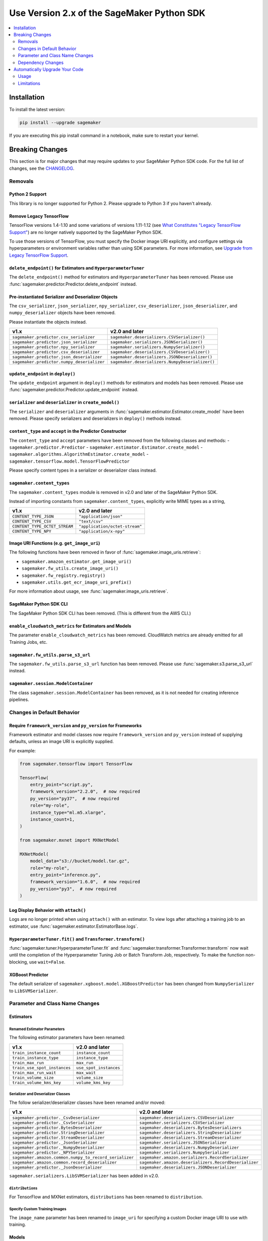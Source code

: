 ###########################################
Use Version 2.x of the SageMaker Python SDK
###########################################

.. contents::
    :local:
    :depth: 2

************
Installation
************

To install the latest version:

.. code:: bash

    pip install --upgrade sagemaker

If you are executing this pip install command in a notebook, make sure to restart your kernel.

****************
Breaking Changes
****************

This section is for major changes that may require updates to your SageMaker Python SDK code.
For the full list of changes, see the `CHANGELOG <https://github.com/aws/sagemaker-python-sdk/blob/master/CHANGELOG.md>`_.

Removals
============

Python 2 Support
----------------

This library is no longer supported for Python 2.
Please upgrade to Python 3 if you haven't already.

Remove Legacy TensorFlow
---------------------------

TensorFlow versions 1.4-1.10 and some variations of versions 1.11-1.12
(see `What Constitutes "Legacy TensorFlow Support" <frameworks/tensorflow/upgrade_from_legacy.html#what-constitutes-legacy-tensorflow-support>`_)
are no longer natively supported by the SageMaker Python SDK.

To use those versions of TensorFlow, you must specify the Docker image URI explicitly,
and configure settings via hyperparameters or environment variables rather than using SDK parameters.
For more information, see `Upgrade from Legacy TensorFlow Support <frameworks/tensorflow/upgrade_from_legacy.html>`_.

``delete_endpoint()`` for Estimators and ``HyperparameterTuner``
----------------------------------------------------------------

The ``delete_endpoint()`` method for estimators and ``HyperparameterTuner`` has been removed.
Please use :func:`sagemaker.predictor.Predictor.delete_endpoint` instead.

Pre-instantiated Serializer and Deserializer Objects
----------------------------------------------------

The ``csv_serializer``, ``json_serializer``, ``npy_serializer``, ``csv_deserializer``,
``json_deserializer``, and ``numpy_deserializer`` objects have been removed.

Please instantiate the objects instead.

+--------------------------------------------+------------------------------------------------+
| v1.x                                       | v2.0 and later                                 |
+============================================+================================================+
| ``sagemaker.predictor.csv_serializer``     | ``sagemaker.deserializers.CSVSerializer()``    |
+--------------------------------------------+------------------------------------------------+
| ``sagemaker.predictor.json_serializer``    | ``sagemaker.serializers.JSONSerializer()``     |
+--------------------------------------------+------------------------------------------------+
| ``sagemaker.predictor.npy_serializer``     | ``sagemaker.serializers.NumpySerializer()``    |
+--------------------------------------------+------------------------------------------------+
| ``sagemaker.predictor.csv_deserializer``   | ``sagemaker.deserializers.CSVDeserializer()``  |
+--------------------------------------------+------------------------------------------------+
| ``sagemaker.predictor.json_deserializer``  | ``sagemaker.deserializers.JSONDeserializer()`` |
+--------------------------------------------+------------------------------------------------+
| ``sagemaker.predictor.numpy_deserializer`` | ``sagemaker.deserializers.NumpyDeserializer()``|
+--------------------------------------------+------------------------------------------------+

``update_endpoint`` in ``deploy()``
-----------------------------------

The ``update_endpoint`` argument in ``deploy()`` methods for estimators and models has been removed.
Please use :func:`sagemaker.predictor.Predictor.update_endpoint` instead.

``serializer`` and ``deserializer`` in ``create_model()``
---------------------------------------------------------

The ``serializer`` and ``deserializer`` arguments in
:func:`sagemaker.estimator.Estimator.create_model` have been removed. Please
specify serializers and deserializers in ``deploy()`` methods instead.

``content_type`` and ``accept`` in the Predictor Constructor
------------------------------------------------------------

The ``content_type`` and ``accept`` parameters have been removed from the
following classes and methods:
- ``sagemaker.predictor.Predictor``
- ``sagemaker.estimator.Estimator.create_model``
- ``sagemaker.algorithms.AlgorithmEstimator.create_model``
- ``sagemaker.tensorflow.model.TensorFlowPredictor``

Please specify content types in a serializer or deserializer class instead.

``sagemaker.content_types``
---------------------------

The ``sagemaker.content_types`` module is removed in v2.0 and later of the
SageMaker Python SDK.

Instead of importing constants from ``sagemaker.content_types``, explicitly
write MIME types as a string,

+-------------------------------+--------------------------------+
| v1.x                          | v2.0 and later                 |
+===============================+================================+
| ``CONTENT_TYPE_JSON``         | ``"application/json"``         |
+-------------------------------+--------------------------------+
| ``CONTENT_TYPE_CSV``          | ``"text/csv"``                 |
+-------------------------------+--------------------------------+
| ``CONTENT_TYPE_OCTET_STREAM`` | ``"application/octet-stream"`` |
+-------------------------------+--------------------------------+
| ``CONTENT_TYPE_NPY``          | ``"application/x-npy"``        |
+-------------------------------+--------------------------------+

Image URI Functions (e.g. ``get_image_uri``)
--------------------------------------------

The following functions have been removed in favor of :func:`sagemaker.image_uris.retrieve`:

- ``sagemaker.amazon_estimator.get_image_uri()``
- ``sagemaker.fw_utils.create_image_uri()``
- ``sagemaker.fw_registry.registry()``
- ``sagemaker.utils.get_ecr_image_uri_prefix()``

For more information about usage, see :func:`sagemaker.image_uris.retrieve`.

SageMaker Python SDK CLI
------------------------

The SageMaker Python SDK CLI has been removed.
(This is different from the AWS CLI.)

``enable_cloudwatch_metrics`` for Estimators and Models
-------------------------------------------------------

The parameter ``enable_cloudwatch_metrics`` has been removed.
CloudWatch metrics are already emitted for all Training Jobs, etc.

``sagemaker.fw_utils.parse_s3_url``
-----------------------------------

The ``sagemaker.fw_utils.parse_s3_url`` function has been removed.
Please use :func:`sagemaker.s3.parse_s3_url` instead.

``sagemaker.session.ModelContainer``
------------------------------------

The class ``sagemaker.session.ModelContainer`` has been removed, as it is not needed for creating inference pipelines.

Changes in Default Behavior
===========================

Require ``framework_version`` and ``py_version`` for Frameworks
---------------------------------------------------------------

Framework estimator and model classes now require ``framework_version`` and ``py_version`` instead of supplying defaults,
unless an image URI is explicitly supplied.

For example:

.. code:: python

    from sagemaker.tensorflow import TensorFlow

    TensorFlow(
        entry_point="script.py",
        framework_version="2.2.0",  # now required
        py_version="py37",  # now required
        role="my-role",
        instance_type="ml.m5.xlarge",
        instance_count=1,
    )

    from sagemaker.mxnet import MXNetModel

    MXNetModel(
        model_data="s3://bucket/model.tar.gz",
        role="my-role",
        entry_point="inference.py",
        framework_version="1.6.0",  # now required
        py_version="py3",  # now required
    )

Log Display Behavior with ``attach()``
--------------------------------------

Logs are no longer printed when using ``attach()`` with an estimator.
To view logs after attaching a training job to an estimator, use :func:`sagemaker.estimator.EstimatorBase.logs`.

``HyperparameterTuner.fit()`` and ``Transformer.transform()``
-------------------------------------------------------------

:func:`sagemaker.tuner.HyperparameterTuner.fit` and :func:`sagemaker.transformer.Transformer.transform` now wait
until the completion of the Hyperparameter Tuning Job or Batch Transform Job, respectively.
To make the function non-blocking, use ``wait=False``.

XGBoost Predictor
-----------------

The default serializer of ``sagemaker.xgboost.model.XGBoostPredictor`` has been changed from ``NumpySerializer`` to ``LibSVMSerializer``.


Parameter and Class Name Changes
================================

Estimators
----------

Renamed Estimator Parameters
~~~~~~~~~~~~~~~~~~~~~~~~~~~~

The following estimator parameters have been renamed:

+------------------------------+------------------------+
| v1.x                         | v2.0 and later         |
+==============================+========================+
| ``train_instance_count``     | ``instance_count``     |
+------------------------------+------------------------+
| ``train_instance_type``      | ``instance_type``      |
+------------------------------+------------------------+
| ``train_max_run``            | ``max_run``            |
+------------------------------+------------------------+
| ``train_use_spot_instances`` | ``use_spot_instances`` |
+------------------------------+------------------------+
| ``train_max_run_wait``       | ``max_wait``           |
+------------------------------+------------------------+
| ``train_volume_size``        | ``volume_size``        |
+------------------------------+------------------------+
| ``train_volume_kms_key``     | ``volume_kms_key``     |
+------------------------------+------------------------+

Serializer and Deserializer Classes
~~~~~~~~~~~~~~~~~~~~~~~~~~~~~~~~~~~~

The follow serializer/deserializer classes have been renamed and/or moved:

+--------------------------------------------------------+-------------------------------------------------------+
| v1.x                                                   | v2.0 and later                                        |
+========================================================+=======================================================+
| ``sagemaker.predictor._CsvDeserializer``               | ``sagemaker.deserializers.CSVDeserializer``           |
+--------------------------------------------------------+-------------------------------------------------------+
| ``sagemaker.predictor._CsvSerializer``                 | ``sagemaker.serializers.CSVSerializer``               |
+--------------------------------------------------------+-------------------------------------------------------+
| ``sagemaker.predictor.BytesDeserializer``              | ``sagemaker.deserializers.BytesDeserializers``        |
+--------------------------------------------------------+-------------------------------------------------------+
| ``sagemaker.predictor.StringDeserializer``             | ``sagemaker.deserializers.StringDeserializer``        |
+--------------------------------------------------------+-------------------------------------------------------+
| ``sagemaker.predictor.StreamDeserializer``             | ``sagemaker.deserializers.StreamDeserializer``        |
+--------------------------------------------------------+-------------------------------------------------------+
| ``sagemaker.predictor._JsonSerializer``                | ``sagemaker.serializers.JSONSerializer``              |
+--------------------------------------------------------+-------------------------------------------------------+
| ``sagemaker.predictor._NumpyDeserializer``             | ``sagemaker.deserializers.NumpyDeserializer``         |
+--------------------------------------------------------+-------------------------------------------------------+
| ``sagemaker.predictor._NPYSerializer``                 | ``sagemaker.serializers.NumpySerializer``             |
+--------------------------------------------------------+-------------------------------------------------------+
| ``sagemaker.amazon.common.numpy_to_record_serializer`` | ``sagemaker.amazon.serializers.RecordSerializer``     |
+--------------------------------------------------------+-------------------------------------------------------+
| ``sagemaker.amazon.common.record_deserializer``        | ``sagemaker.amazon.deserializers.RecordDeserializer`` |
+--------------------------------------------------------+-------------------------------------------------------+
| ``sagemaker.predictor._JsonDeserializer``              | ``sagemaker.deserializers.JSONDeserializer``          |
+--------------------------------------------------------+-------------------------------------------------------+

``sagemaker.serializers.LibSVMSerializer`` has been added in v2.0.

``distributions``
~~~~~~~~~~~~~~~~~

For TensorFlow and MXNet estimators, ``distributions`` has been renamed to ``distribution``.

Specify Custom Training Images
~~~~~~~~~~~~~~~~~~~~~~~~~~~~~~

The ``image_name`` parameter has been renamed to ``image_uri`` for specifying a custom Docker image URI to use with training.


Models
------

``sagemaker.model.Model`` Parameter Order
~~~~~~~~~~~~~~~~~~~~~~~~~~~~~~~~~~~~~~~~~

The parameter order for :class:`sagemaker.model.Model` changed: instead of ``model_data`` being first, ``image_uri`` (formerly ``image``) is first.
As a result, ``model_data`` has been made into an optional parameter.

If you are using the :class:`sagemaker.model.Model` class, your code should be changed as follows:

.. code:: python

    # v1.x
    Model("s3://bucket/path/model.tar.gz", "my-image:latest")

    # v2.0 and later
    Model("my-image:latest", model_data="s3://bucket/path/model.tar.gz")

Specify Custom Serving Image
~~~~~~~~~~~~~~~~~~~~~~~~~~~~

The ``image`` parameter has been renamed to ``image_uri`` for specifying a custom Docker image URI to use with inference.

TensorFlow Serving Model
~~~~~~~~~~~~~~~~~~~~~~~~

``sagemaker.tensorflow.serving.Model`` has been renamed to :class:`sagemaker.tensorflow.model.TensorFlowModel`.
(For the previous implementation of that class, see `Remove Legacy TensorFlow <#remove-legacy-tensorflow>`_).

Predictors
----------

Generic Predictor Class Name
~~~~~~~~~~~~~~~~~~~~~~~~~~~~

``sagemaker.predictor.RealTimePredictor`` has been renamed to :class:`sagemaker.predictor.Predictor`.

Endpoint Argument Name
~~~~~~~~~~~~~~~~~~~~~~

For :class:`sagemaker.predictor.Predictor`, :class:`sagemaker.sparkml.model.SparkMLPredictor`,
and predictors for Amazon algorithm (e.g. Factorization Machines, Linear Learner, etc.),
the ``endpoint`` attribute has been renamed to ``endpoint_name``.

TensorFlow Serving Predictor
~~~~~~~~~~~~~~~~~~~~~~~~~~~~

``sagemaker.tensorflow.serving.Predictor`` has been renamed to :class:`sagemaker.tensorflow.model.TensorFlowPredictor`.
(For the previous implementation of that class, see `Remove Legacy TensorFlow <#remove-legacy-tensorflow>`_).


Inputs
------

``s3_input``
~~~~~~~~~~~~

``sagemaker.session.s3_input`` has been renamed to :class:`sagemaker.inputs.TrainingInput`.

``ShuffleConfig``
~~~~~~~~~~~~~~~~~

``sagemaker.session.ShuffleConfig`` has been renamed to :class:`sagemaker.inputs.ShuffleConfig`.

Airflow
-------

For :func:`sagemaker.workflow.airflow.model_config` and :func:`sagemaker.workflow.airflow.model_config_from_estimator`,
``instance_type`` is no longer the first positional argument and is now an optional keyword argument.

For :func:`sagemaker.workflow.airflow.model_config`, :func:`sagemaker.workflow.airflow.model_config_from_estimator`, and
:func:`sagemaker.workflow.airflow.transform_config_from_estimator`, the ``image`` argument has been renamed to ``image_uri``.

Dependency Changes
==================

SciPy
-----

SciPy is no longer a required dependency of the SageMaker Python SDK.

If you use :func:`sagemaker.amazon.common.write_spmatrix_to_sparse_tensor` and
don't already install SciPy in your environment, you can use our ``scipy`` installation target:

.. code:: bash

    pip install sagemaker[scipy]

TensorFlow
----------

The ``tensorflow`` installation target has been removed, as it is no longer needed for any SageMaker Python SDK functionality.

If you want to install TensorFlow, see `the TensorFlow documentation <https://www.tensorflow.org/install>`_.

*******************************
Automatically Upgrade Your Code
*******************************

To help make your transition as seamless as possible, v2 of the SageMaker Python SDK comes with a command-line tool to automate updating your code.
It automates as much as possible, but there are still syntactical and stylistic changes that cannot be performed by the script.

.. warning::
    While the tool is intended to be easy to use, we recommend using it as part of a process that includes testing before and after you run the tool.

Usage
=====

Currently, the tool supports only converting one file at a time:

.. code::

    $ sagemaker-upgrade-v2 --in-file input.py --out-file output.py
    $ sagemaker-upgrade-v2 --in-file input.ipynb --out-file output.ipynb

You can apply it to a set of files using a loop:

.. code:: bash

    $ for file in $(find input-dir); do sagemaker-upgrade-v2 --in-file $file --out-file output-dir/$file; done

Limitations
===========

Jupyter Notebook Cells with Shell Commands
------------------------------------------

If your Jupyter notebook has a code cell with lines that start with either ``%%`` or ``!``, the tool ignores that cell.
The other cells in the notebook are still updated.

Aliased Imports
---------------

The tool checks for a limited number of patterns when looking for constructors.
For example, if you are using a TensorFlow estimator, only the following invocation styles are handled:

.. code:: python

    TensorFlow()
    sagemaker.tensorflow.TensorFlow()
    sagemaker.tensorflow.estimator.TensorFlow()

If you have aliased an import, e.g. ``from sagemaker.tensorflow import TensorFlow as TF``, the tool does not take care of updating its parameters.

TensorFlow Serving
------------------

If you are using the ``sagemaker.tensorflow.serving.Model`` class, the tool does not take care of adding a framework version or changing it to ``sagemaker.tensorflow.TensorFlowModel``.

``sagemaker.model.Model``
-------------------------

If you are using the :class:`sagemaker.model.Model` class, the tool does not take care of switching the order between ``model_data`` and ``image_uri`` (formerly ``image``).

``update_endpoint`` and ``delete_endpoint``
-------------------------------------------

The tool does not take care of removing the ``update_endpoint`` argument from a ``deploy`` call.
If you are using that argument, please modify your code to use :func:`sagemaker.predictor.Predictor.update_endpoint` instead.

The tool also does not handle ``delete_endpoint`` calls on estimators or ``HyperparameterTuner``.
If you are using that method, please modify your code to use  :func:`sagemaker.predictor.Predictor.delete_endpoint` instead.
